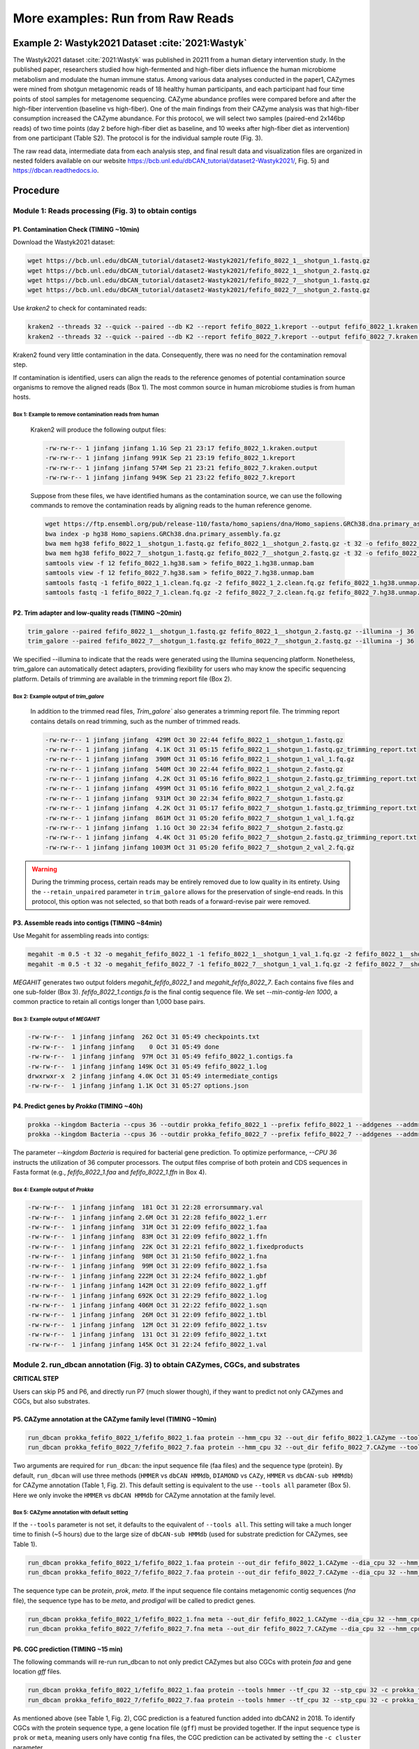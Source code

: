 More examples: Run from Raw Reads
=================================

.. _wastyk_2021:

Example 2: Wastyk2021 Dataset :cite:`2021:Wastyk`
-------------------------------------------------

The Wastyk2021 dataset :cite:`2021:Wastyk` was published in 20211 from a human dietary intervention study. In the published paper, researchers studied how high-fermented and high-fiber diets influence the human microbiome metabolism and modulate the human immune status. Among various data analyses conducted in the paper1, CAZymes were mined from shotgun metagenomic reads of 18 healthy human participants, and each participant had four time points of stool samples for metagenome sequencing. CAZyme abundance profiles were compared before and after the high-fiber intervention (baseline vs high-fiber). One of the main findings from their CAZyme analysis was that high-fiber consumption increased the CAZyme abundance. For this protocol, we will select two samples (paired-end 2x146bp reads) of two time points (day 2 before high-fiber diet as baseline, and 10 weeks after high-fiber diet as intervention) from one participant (Table S2). The protocol is for the individual sample route (Fig. 3).

The raw read data, intermediate data from each analysis step, and final result data and visualization files are organized in nested folders available on our website https://bcb.unl.edu/dbCAN_tutorial/dataset2-Wastyk2021/, Fig. 5) and https://dbcan.readthedocs.io.

Procedure
---------

Module 1: Reads processing (Fig. 3) to obtain contigs
`````````````````````````````````````````````````````

P1. Contamination Check (TIMING ~10min)
^^^^^^^^^^^^^^^^^^^^^^^^^^^^^^^^^^^^^^^

Download the Wastyk2021 dataset:

.. code-block:: shell

    wget https://bcb.unl.edu/dbCAN_tutorial/dataset2-Wastyk2021/fefifo_8022_1__shotgun_1.fastq.gz
    wget https://bcb.unl.edu/dbCAN_tutorial/dataset2-Wastyk2021/fefifo_8022_1__shotgun_2.fastq.gz
    wget https://bcb.unl.edu/dbCAN_tutorial/dataset2-Wastyk2021/fefifo_8022_7__shotgun_1.fastq.gz
    wget https://bcb.unl.edu/dbCAN_tutorial/dataset2-Wastyk2021/fefifo_8022_7__shotgun_2.fastq.gz

Use `kraken2` to check for contaminated reads:

.. code-block:: shell

    kraken2 --threads 32 --quick --paired --db K2 --report fefifo_8022_1.kreport --output fefifo_8022_1.kraken.output fefifo_8022_1__shotgun_1.fastq.gz fefifo_8022_1__shotgun_2.fastq.gz
    kraken2 --threads 32 --quick --paired --db K2 --report fefifo_8022_7.kreport --output fefifo_8022_7.kraken.output fefifo_8022_7__shotgun_1.fastq.gz fefifo_8022_7__shotgun_2.fastq.gz

Kraken2 found very little contamination in the data. Consequently, there was no need for the contamination removal step.

If contamination is identified, users can align the reads to the reference genomes of potential contamination source organisms to remove
the aligned reads (Box 1). The most common source in human microbiome studies is from human hosts.

Box 1: Example to remove contamination reads from human
~~~~~~~~~~~~~~~~~~~~~~~~~~~~~~~~~~~~~~~~~~~~~~~~~~~~~~~

    Kraken2 will produce the following output files:

    .. code-block:: shell

        -rw-rw-r-- 1 jinfang jinfang 1.1G Sep 21 23:17 fefifo_8022_1.kraken.output
        -rw-rw-r-- 1 jinfang jinfang 991K Sep 21 23:19 fefifo_8022_1.kreport
        -rw-rw-r-- 1 jinfang jinfang 574M Sep 21 23:21 fefifo_8022_7.kraken.output
        -rw-rw-r-- 1 jinfang jinfang 949K Sep 21 23:22 fefifo_8022_7.kreport


    Suppose from these files, we have identified humans as the contamination source, we can use the following commands to remove the contamination reads by aligning reads to the human reference genome.

    .. code-block:: shell

        wget https://ftp.ensembl.org/pub/release-110/fasta/homo_sapiens/dna/Homo_sapiens.GRCh38.dna.primary_assembly.fa.gz
        bwa index -p hg38 Homo_sapiens.GRCh38.dna.primary_assembly.fa.gz
        bwa mem hg38 fefifo_8022_1__shotgun_1.fastq.gz fefifo_8022_1__shotgun_2.fastq.gz -t 32 -o fefifo_8022_1.hg38.sam
        bwa mem hg38 fefifo_8022_7__shotgun_1.fastq.gz fefifo_8022_7__shotgun_2.fastq.gz -t 32 -o fefifo_8022_7.hg38.sam
        samtools view -f 12 fefifo_8022_1.hg38.sam > fefifo_8022_1.hg38.unmap.bam
        samtools view -f 12 fefifo_8022_7.hg38.sam > fefifo_8022_7.hg38.unmap.bam
        samtools fastq -1 fefifo_8022_1_1.clean.fq.gz -2 fefifo_8022_1_2.clean.fq.gz fefifo_8022_1.hg38.unmap.bam
        samtools fastq -1 fefifo_8022_7_1.clean.fq.gz -2 fefifo_8022_7_2.clean.fq.gz fefifo_8022_7.hg38.unmap.bam

P2. Trim adapter and low-quality reads (TIMING ~20min)
^^^^^^^^^^^^^^^^^^^^^^^^^^^^^^^^^^^^^^^^^^^^^^^^^^^^^^^^^

.. code-block:: shell

    trim_galore --paired fefifo_8022_1__shotgun_1.fastq.gz fefifo_8022_1__shotgun_2.fastq.gz --illumina -j 36
    trim_galore --paired fefifo_8022_7__shotgun_1.fastq.gz fefifo_8022_7__shotgun_2.fastq.gz --illumina -j 36

We specified --illumina to indicate that the reads were generated using the Illumina sequencing platform.
Nonetheless, trim_galore can automatically detect adapters, providing flexibility for users who may know the specific sequencing platform.
Details of trimming are available in the trimming report file (Box 2).

Box 2: Example output of `trim_galore`
~~~~~~~~~~~~~~~~~~~~~~~~~~~~~~~~~~~~~~~~~~~~~~~

    In addition to the trimmed read files, `Trim_galore`` also generates a trimming report file.
    The trimming report contains details on read trimming, such as the number of trimmed reads.

    .. code-block:: shell

        -rw-rw-r-- 1 jinfang jinfang  429M Oct 30 22:44 fefifo_8022_1__shotgun_1.fastq.gz
        -rw-rw-r-- 1 jinfang jinfang  4.1K Oct 31 05:15 fefifo_8022_1__shotgun_1.fastq.gz_trimming_report.txt
        -rw-rw-r-- 1 jinfang jinfang  390M Oct 31 05:16 fefifo_8022_1__shotgun_1_val_1.fq.gz
        -rw-rw-r-- 1 jinfang jinfang  540M Oct 30 22:44 fefifo_8022_1__shotgun_2.fastq.gz
        -rw-rw-r-- 1 jinfang jinfang  4.2K Oct 31 05:16 fefifo_8022_1__shotgun_2.fastq.gz_trimming_report.txt
        -rw-rw-r-- 1 jinfang jinfang  499M Oct 31 05:16 fefifo_8022_1__shotgun_2_val_2.fq.gz
        -rw-rw-r-- 1 jinfang jinfang  931M Oct 30 22:34 fefifo_8022_7__shotgun_1.fastq.gz
        -rw-rw-r-- 1 jinfang jinfang  4.2K Oct 31 05:17 fefifo_8022_7__shotgun_1.fastq.gz_trimming_report.txt
        -rw-rw-r-- 1 jinfang jinfang  861M Oct 31 05:20 fefifo_8022_7__shotgun_1_val_1.fq.gz
        -rw-rw-r-- 1 jinfang jinfang  1.1G Oct 30 22:34 fefifo_8022_7__shotgun_2.fastq.gz
        -rw-rw-r-- 1 jinfang jinfang  4.4K Oct 31 05:20 fefifo_8022_7__shotgun_2.fastq.gz_trimming_report.txt
        -rw-rw-r-- 1 jinfang jinfang 1003M Oct 31 05:20 fefifo_8022_7__shotgun_2_val_2.fq.gz

.. warning::

    During the trimming process, certain reads may be entirely removed due to low quality in its entirety.
    Using the ``--retain_unpaired`` parameter in ``trim_galore`` allows for the preservation of single-end reads.
    In this protocol, this option was not selected, so that both reads of a forward-revise pair were removed.

P3. Assemble reads into contigs (TIMING ~84min)
^^^^^^^^^^^^^^^^^^^^^^^^^^^^^^^^^^^^^^^^^^^^^^^

Use Megahit for assembling reads into contigs:

.. code-block:: shell

    megahit -m 0.5 -t 32 -o megahit_fefifo_8022_1 -1 fefifo_8022_1__shotgun_1_val_1.fq.gz -2 fefifo_8022_1__shotgun_2_val_2.fq.gz --out-prefix fefifo_8022_1 --min-contig-len 1000
    megahit -m 0.5 -t 32 -o megahit_fefifo_8022_7 -1 fefifo_8022_7__shotgun_1_val_1.fq.gz -2 fefifo_8022_7__shotgun_2_val_2.fq.gz --out-prefix fefifo_8022_7 --min-contig-len 1000


`MEGAHIT` generates two output folders `megahit_fefifo_8022_1` and `megahit_fefifo_8022_7`.
Each contains five files and one sub-folder (Box 3). `fefifo_8022_1.contigs.fa` is the final contig sequence file.
We set `--min-contig-len 1000`, a common practice to retain all contigs longer than 1,000 base pairs.

Box 3: Example output of `MEGAHIT`
~~~~~~~~~~~~~~~~~~~~~~~~~~~~~~~~~~

.. code-block:: shell

        -rw-rw-r--  1 jinfang jinfang  262 Oct 31 05:49 checkpoints.txt
        -rw-rw-r--  1 jinfang jinfang    0 Oct 31 05:49 done
        -rw-rw-r--  1 jinfang jinfang  97M Oct 31 05:49 fefifo_8022_1.contigs.fa
        -rw-rw-r--  1 jinfang jinfang 149K Oct 31 05:49 fefifo_8022_1.log
        drwxrwxr-x  2 jinfang jinfang 4.0K Oct 31 05:49 intermediate_contigs
        -rw-rw-r--  1 jinfang jinfang 1.1K Oct 31 05:27 options.json


P4. Predict genes by `Prokka` (TIMING ~40h)
^^^^^^^^^^^^^^^^^^^^^^^^^^^^^^^^^^^^^^^^^^^

.. code-block:: shell

    prokka --kingdom Bacteria --cpus 36 --outdir prokka_fefifo_8022_1 --prefix fefifo_8022_1 --addgenes --addmrna --locustag fefifo_8022_1 megahit_fefifo_8022_1/fefifo_8022_1.contigs.fa
    prokka --kingdom Bacteria --cpus 36 --outdir prokka_fefifo_8022_7 --prefix fefifo_8022_7 --addgenes --addmrna --locustag fefifo_8022_7 megahit_fefifo_8022_7/fefifo_8022_7.contigs.fa

The parameter `--kingdom Bacteria` is required for bacterial gene prediction.
To optimize performance, `--CPU 36` instructs the utilization of 36 computer processors. The output files comprise of both protein and CDS sequences in Fasta format (e.g., `fefifo_8022_1.faa` and `fefifo_8022_1.ffn` in Box 4).

Box 4: Example output of `Prokka`
~~~~~~~~~~~~~~~~~~~~~~~~~~~~~~~~~

.. code-block:: shell

        -rw-rw-r--  1 jinfang jinfang  181 Oct 31 22:28 errorsummary.val
        -rw-rw-r--  1 jinfang jinfang 2.6M Oct 31 22:28 fefifo_8022_1.err
        -rw-rw-r--  1 jinfang jinfang  31M Oct 31 22:09 fefifo_8022_1.faa
        -rw-rw-r--  1 jinfang jinfang  83M Oct 31 22:09 fefifo_8022_1.ffn
        -rw-rw-r--  1 jinfang jinfang  22K Oct 31 22:21 fefifo_8022_1.fixedproducts
        -rw-rw-r--  1 jinfang jinfang  98M Oct 31 21:50 fefifo_8022_1.fna
        -rw-rw-r--  1 jinfang jinfang  99M Oct 31 22:09 fefifo_8022_1.fsa
        -rw-rw-r--  1 jinfang jinfang 222M Oct 31 22:24 fefifo_8022_1.gbf
        -rw-rw-r--  1 jinfang jinfang 142M Oct 31 22:09 fefifo_8022_1.gff
        -rw-rw-r--  1 jinfang jinfang 692K Oct 31 22:29 fefifo_8022_1.log
        -rw-rw-r--  1 jinfang jinfang 406M Oct 31 22:22 fefifo_8022_1.sqn
        -rw-rw-r--  1 jinfang jinfang  26M Oct 31 22:09 fefifo_8022_1.tbl
        -rw-rw-r--  1 jinfang jinfang  12M Oct 31 22:09 fefifo_8022_1.tsv
        -rw-rw-r--  1 jinfang jinfang  131 Oct 31 22:09 fefifo_8022_1.txt
        -rw-rw-r--  1 jinfang jinfang 145K Oct 31 22:24 fefifo_8022_1.val

Module 2. run_dbcan annotation (Fig. 3) to obtain CAZymes, CGCs, and substrates
```````````````````````````````````````````````````````````````````````````````

**CRITICAL STEP**

Users can skip P5 and P6, and directly run P7 (much slower though), if they want to predict not only CAZymes and CGCs, but also substrates.

P5. CAZyme annotation at the CAZyme family level (TIMING ~10min)
^^^^^^^^^^^^^^^^^^^^^^^^^^^^^^^^^^^^^^^^^^^^^^^^^^^^^^^^^^^^^^^^

.. code-block:: shell

    run_dbcan prokka_fefifo_8022_1/fefifo_8022_1.faa protein --hmm_cpu 32 --out_dir fefifo_8022_1.CAZyme --tools hmmer --db_dir db
    run_dbcan prokka_fefifo_8022_7/fefifo_8022_7.faa protein --hmm_cpu 32 --out_dir fefifo_8022_7.CAZyme --tools hmmer --db_dir db

Two arguments are required for ``run_dbcan``: the input sequence file (faa files) and the sequence type (protein).
By default, ``run_dbcan`` will use three methods (``HMMER`` vs ``dbCAN HMMdb``, ``DIAMOND`` vs ``CAZy``, ``HMMER`` vs ``dbCAN-sub HMMdb``) for
CAZyme annotation (Table 1, Fig. 2). This default setting is equivalent to the use ``--tools all`` parameter (Box 5).
Here we only invoke the ``HMMER`` vs ``dbCAN HMMdb`` for CAZyme annotation at the family level.

Box 5: CAZyme annotation with default setting
~~~~~~~~~~~~~~~~~~~~~~~~~~~~~~~~~~~~~~~~~~~~~

If the ``--tools`` parameter is not set, it defaults to the equivalent of ``--tools all``.
This setting will take a much longer time to finish (~5 hours) due to the large size of ``dbCAN-sub HMMdb``
(used for substrate prediction for CAZymes, see Table 1).

.. code-block:: shell

    run_dbcan prokka_fefifo_8022_1/fefifo_8022_1.faa protein --out_dir fefifo_8022_1.CAZyme --dia_cpu 32 --hmm_cpu 32 --dbcan_thread 32 [--tools all]
    run_dbcan prokka_fefifo_8022_7/fefifo_8022_7.faa protein --out_dir fefifo_8022_7.CAZyme --dia_cpu 32 --hmm_cpu 32 --dbcan_thread 32 [--tools all]


The sequence type can be `protein`, `prok`, `meta`. If the input sequence file contains metagenomic contig sequences (`fna` file),
the sequence type has to be `meta`, and `prodigal` will be called to predict genes.

.. code-block:: shell

    run_dbcan prokka_fefifo_8022_1/fefifo_8022_1.fna meta --out_dir fefifo_8022_1.CAZyme --dia_cpu 32 --hmm_cpu 32 --dbcan_thread 32
    run_dbcan prokka_fefifo_8022_7/fefifo_8022_7.fna meta --out_dir fefifo_8022_7.CAZyme --dia_cpu 32 --hmm_cpu 32 --dbcan_thread 32


P6. CGC prediction (TIMING ~15 min)
^^^^^^^^^^^^^^^^^^^^^^^^^^^^^^^^^^^

The following commands will re-run run_dbcan to not only predict CAZymes but also CGCs with protein `faa` and gene location `gff` files.

.. code-block:: shell

    run_dbcan prokka_fefifo_8022_1/fefifo_8022_1.faa protein --tools hmmer --tf_cpu 32 --stp_cpu 32 -c prokka_fefifo_8022_1/fefifo_8022_1.gff --out_dir fefifo_8022_1.PUL --dia_cpu 32 --hmm_cpu 32
    run_dbcan prokka_fefifo_8022_7/fefifo_8022_7.faa protein --tools hmmer --tf_cpu 32 --stp_cpu 32 -c prokka_fefifo_8022_7/fefifo_8022_7.gff --out_dir fefifo_8022_7.PUL --dia_cpu 32 --hmm_cpu 32

As mentioned above (see Table 1, Fig. 2), CGC prediction is a featured function added into dbCAN2 in 2018.
To identify CGCs with the protein sequence type, a gene location file (``gff``) must be provided together. If the input sequence type
is ``prok`` or ``meta``, meaning users only have contig ``fna`` files, the CGC prediction can be activated by setting the ``-c cluster`` parameter.

.. warning::

    **Creating own gff file**
    If the users would like to create their own ``gff`` file (instead of using Prokka or Prodigal),
    it is important to make sure the value of ID attribute in the ``gff`` file matches the protein ID in the protein ``faa`` file.

    **[Troubleshooting]CGC not found**
    If no result is found in CGC output file, it is most likely because the sequence IDs in ``gff`` file and ``faa`` file do not match.
    Another less likely reason is that the contigs are too short and fragmented and not suitable for CGC prediction.


P7. Substrate prediction for CAZymes and CGCs (TIMING ~5h)
^^^^^^^^^^^^^^^^^^^^^^^^^^^^^^^^^^^^^^^^^^^^^^^^^^^^^^^^^^

The following commands will re-run run_dbcan to predict CAZymes, CGCs, and their substrates with the `--cgc_substrate` parameter.

.. code-block:: shell

    run_dbcan prokka_fefifo_8022_1/fefifo_8022_1.faa protein --dbcan_thread 32 --tf_cpu 32 --stp_cpu 32 -c prokka_fefifo_8022_1/fefifo_8022_1.gff --cgc_substrate --hmm_cpu 32 --out_dir fefifo_8022_1.dbCAN --dia_cpu 32
    run_dbcan prokka_fefifo_8022_7/fefifo_8022_7.faa protein --dbcan_thread 32 --tf_cpu 32 --stp_cpu 32 -c prokka_fefifo_8022_7/fefifo_8022_7.gff --cgc_substrate --hmm_cpu 32 --out_dir fefifo_8022_7.dbCAN --dia_cpu 32

The above commands do not set the `--tools` parameter, which means all three methods for CAZyme annotation will be activated (Box 5). Because dbCAN-sub HMMdb (for CAZyme substrate prediction) is 200 times larger than dbCAN HMMdb, the runtime will be much longer. Users can specify `--tools hmmer`, so that the HMMER search against dbCAN-sub will be disabled. However, this will turn off the substrate prediction for CAZymes and CGCs based on CAZyme substrate majority voting. Consequently, the substrate prediction will be solely based on homology search against PULs in dbCAN-PUL (Fig. 1, Table 1).

.. code-block:: shell

    run_dbcan prokka_fefifo_8022_1/fefifo_8022_1.faa protein --tools hmmer --stp_cpu 32 -c prokka_fefifo_8022_1/fefifo_8022_1.gff --cgc_substrate --out_dir fefifo_8022_1.PUL.Sub --dia_cpu 32 --hmm_cpu 32 --tf_cpu 32
    run_dbcan prokka_fefifo_8022_7/fefifo_8022_7.faa protein --tools hmmer --stp_cpu 32 -c prokka_fefifo_8022_7/fefifo_8022_7.gff --cgc_substrate --out_dir fefifo_8022_7.PUL.Sub --dia_cpu 32 --hmm_cpu 32 --tf_cpu 32


Box 6. Example output folder content of run_dbcan substrate prediction
~~~~~~~~~~~~~~~~~~~~~~~~~~~~~~~~~~~~~~~~~~~~~~~~~~~~~~~~~~~~~~~~~~~~~~

    In the `fefifo_8022_1.dbCAN <https://bcb.unl.edu/dbCAN_tutorial/dataset2-Wastyk2021/fefifo_8022_1.dbCAN/>_` directory, a total of 17 files and 1 folder are generated:

    .. code-block:: shell

        -rw-rw-r--  1 jinfang jinfang  39M Nov  1 22:18 PUL_blast.out
        -rw-rw-r--  1 jinfang jinfang 3.1M Nov  1 22:15 CGC.faa
        -rw-rw-r--  1 jinfang jinfang 6.9M Nov  1 22:15 cgc.gff
        -rw-rw-r--  1 jinfang jinfang 702K Nov  1 22:15 cgc.out
        -rw-rw-r--  1 jinfang jinfang 321K Nov  1 22:15 cgc_standard.out
        -rw-rw-r--  1 jinfang jinfang 1.5M Nov  1 22:15 cgc_standard.out.json
        -rw-rw-r--  1 jinfang jinfang 556K Nov  1 22:14 dbcan-sub.hmm.out
        -rw-rw-r--  1 jinfang jinfang 345K Nov  1 22:14 diamond.out
        -rw-rw-r--  1 jinfang jinfang 455K Nov  1 22:14 dtemp.out
        -rw-rw-r--  1 jinfang jinfang 298K Nov  1 22:14 hmmer.out
        -rw-rw-r--  1 jinfang jinfang 270K Nov  1 22:15 overview.txt
        -rw-rw-r--  1 jinfang jinfang 1.1M Nov  1 22:15 stp.out
        -rw-rw-r--  1 jinfang jinfang  54K Nov  1 22:18 substrate.out
        drwxrwxr-x  2 jinfang jinfang  32K Nov  2 09:48 synteny.pdf
        -rw-rw-r--  1 jinfang jinfang 288K Nov  1 22:14 tf-1.out
        -rw-rw-r--  1 jinfang jinfang 237K Nov  1 22:14 tf-2.out
        -rw-rw-r--  1 jinfang jinfang 804K Nov  1 22:15 tp.out
        -rw-rw-r--  1 jinfang jinfang  31M Nov  1 21:07 uniInput


    Descriptions of Output Files:

    - ``PUL_blast.out``: BLAST results between CGCs and PULs.
    - ``CGC.faa``: CGC Fasta sequences.
    - ``cgc.gff``: reformatted from the user input gff file by marking CAZymes, TFs, TCs, and STPs.
    - ``cgc.out``: raw output of CGC predictions.

        1.	CGC_id: CGC1
        2.	type: CAZyme
        3.	contig_id: k141_32617
        4.	gene_id: fefifo_8022_1_00137
        5.	start: 1755
        6.	end: 3332
        7.	strand: -
        8.	annotation: GH13

    **Explanation**: Explanation: the gene fefifo_8022_1_00137 encodes a GH13 CAZyme in the CGC1 of the contig k141_32617. CGC1 also has other genes, which are provided in other rows. fefifo_8022_1_00137 is on the negative strand of k141_32617 from 1755 to 3332. The type can be one of the four signature gene types (CAZymes, TCs, TFs, STPs) or the null type (not annotated as one of the four signature genes).

    - ``cgc_standard.out.json``: JSON format of cgc_standard.out.
    - ``dbcan-sub.hmm.out``: HMMER search result against dbCAN-sub HMMdb, including a column with CAZyme substrates extracted from `fam-substrate-mapping-08012023.tsv`.
    - ``diamond.out``: DIAMOND search result against the CAZy annotated protein sequences (`CAZyDB.07262023.fa`).
    - ``dtemp.out``: temporary file.
    - ``hmmer.out``: HMMER search result against dbCAN HMMdb.
    - ``overview.txt``: summary of CAZyme annotation from three methods in TSV format. An example row has the following columns:

        1. ``Gene_ID``: fefifo_8022_1_00719
        2. ``EC#``: PL8_e13:2
        3. ``dbCAN``: PL8_2(368-612)
        4. ``dbCAN_sub``: PL8_e13
        5. ``DIAMOND``: PL8_2
        6. ``#ofTools``: 3

    **Explanation**: Explanation: the protein fefifo_8022_1_00719 is annotated by 3 tools to be a CAZyme: (1) PL8_2 (CAZy defined subfamily 2 of PL8) by HMMER vs dbCAN HMMdb with a domain range from aa position 368 to 612, (2) PL8_e13 (eCAMI defined subfamily e13; e indicates it is from eCAMI not CAZy) by HMMER vs dbCAN-sub HMMdb (derived from eCAMI subfamilies), and (3) PL8_2 by DIAMOND vs CAZy annotated protein sequences. The second column 4.2.2.20:2 is extracted from eCAMI, meaning that the eCAMI subfamily PL8_e13 contains two member proteins which have an EC 4.2.2.20 according to CAZy. In most cases, the 3 tools will have the same CAZyme family assignment. When they give different assignment. We recommend a preference order: dbCAN > eCAMI/dbCAN-sub > DIAMOND. See our dbCAN2 paper2, dbCAN3 paper3, and eCAMI4 for more details.

    **Note**: If users invoked the ``--use_signalP`` parameter when running run_dbcan, there will be an additional column called ``signalP`` in the overview.txt.

    - ``stp.out``: HMMER search result against the MiST5 compiled signal transduction protein HMMs from Pfam.
    - ``tf-1.out``: HMMER search result against the DBD6 compiled transcription factor HMMs from Pfam 7.
    - ``tf-2.out``: HMMER search result against the DBD compiled transcription factor HMMs from Superfamily 8.
    - ``tp.out``: DIAMOND search result against the TCDB 9 annotated protein sequences.
    - ``substrate.out``: summary of substrate prediction results for CGCs in TSV format from two approaches3 (dbCAN-PUL blast search and dbCAN-sub majority voting). An example row has the following columns:

        1. ``CGC_ID``: k141_31366|CGC2
        2. ``Best hit PUL_ID in dbCAN-PUL``: PUL0008
        3. ``Substrate of the hit PUL``: fructan
        4. ``Sum of bitscores for homologous gene pairs between CGC and PUL``: 6132.0
        5. ``Types of homologous gene pairs``: CAZyme-CAZyme;CAZyme-CAZyme;TC-TC;CAZyme-CAZyme;CAZyme-CAZyme;TC-TC
        6. ``Substrate predicted by majority voting of CAZymes in CGC``: fructan
        7. ``Voting score``: 2.0

    **Explanation**: The CGC1 of contig ``k141_31366`` has its best hit ``PUL0008`` (from ``PUL_blast.out``) with fructan as substrate (from ``dbCAN-PUL_12-12-2023.xlsx``). Six signature genes are matched between ``k141_31366|CGC2 and PUL0008 (from PUL_blast.out)``: four are CAZymes and the other two are TCs. The sum of blast bitscores of the six homologous pairs (``CAZyme-CAZyme, CAZyme-CAZyme, TC-TC, CAZyme-CAZyme, CAZyme-CAZyme and TC-TC``) is 6132.0. Hence, the substrate of ``k141_31366|CGC2`` is predicted to be fructan according to dbCAN-PUL blast search. The last two columns are based on the dbCAN-sub result (``dbcan-sub.hmm.out``), according to which two CAZymes in ``k141_31366|CGC2`` are predicted to have fructan substrate. The voting score is thus 2.0, so that according to the majority voting rule, ``k141_31366|CGC2`` is predicted to have a fructan substrate.

    *Note*: : for many CGCs, only one of the two approaches produces substrate prediction. In some cases, the two approaches produce different substrate assignments. We recommend a preference order: ``dbCAN-PUL blast search > dbCAN-sub`` majority voting. See our `dbCAN3 <https://academic.oup.com/nar/article/51/W1/W115/7147496>_` :cite:`2023:dbCAN3` paper3 for more details.

    - ``synteny.pdf``: a folder with syntenic block alignment plots between all CGCs and PULs.
    - ``uniInput``: renamed Fasta file from input protein sequence file.


Module 3. Read mapping (Fig. 3) to calculate abundance for CAZyme families, subfamilies, CGCs, and substrates
``````````````````````````````````````````````````````````````````````````````````````````````````````````````

P8. Read mapping to all CDS of each sample (TIMING ~10 min)
^^^^^^^^^^^^^^^^^^^^^^^^^^^^^^^^^^^^^^^^^^^^^^^^^^^^^^^^^^^

.. code-block:: shell

    bwa index prokka_fefifo_8022_1/fefifo_8022_1.ffn
    bwa index prokka_fefifo_8022_7/fefifo_8022_7.ffn
    mkdir samfiles
    bwa mem -t 32 -o samfiles/fefifo_8022_1.CDS.sam prokka_fefifo_8022_1/fefifo_8022_1.ffn fefifo_8022_1__shotgun_1_val_1.fq.gz fefifo_8022_1__shotgun_2_val_2.fq.gz
    bwa mem -t 32 -o samfiles/fefifo_8022_7.CDS.sam prokka_fefifo_8022_7/fefifo_8022_7.ffn fefifo_8022_7__shotgun_1_val_1.fq.gz fefifo_8022_7__shotgun_2_val_2.fq.gz


Reads are mapped to the ``ffn`` files from Prokka.


P9. Read mapping to all contigs of each sample (TIMING ~10min)
^^^^^^^^^^^^^^^^^^^^^^^^^^^^^^^^^^^^^^^^^^^^^^^^^^^^^^^^^^^^^^

.. code-block:: shell

    bwa index megahit_fefifo_8022_1/fefifo_8022_1.contigs.fa
    bwa index megahit_fefifo_8022_7/fefifo_8022_7.contigs.fa
    bwa mem -t 32 -o samfiles/fefifo_8022_1.sam megahit_fefifo_8022_1/fefifo_8022_1.contigs.fa fefifo_8022_1__shotgun_1_val_1.fq.gz fefifo_8022_1__shotgun_2_val_2.fq.gz
    bwa mem -t 32 -o samfiles/fefifo_8022_7.sam megahit_fefifo_8022_7/fefifo_8022_7.contigs.fa fefifo_8022_7__shotgun_1_val_1.fq.gz fefifo_8022_7__shotgun_2_val_2.fq.gz


Reads are mapped to the `contig` files from MEGAHIT.

P10. Sort SAM files by coordinates (TIMING ~6min)
^^^^^^^^^^^^^^^^^^^^^^^^^^^^^^^^^^^^^^^^^^^^^^^^^^

.. code-block:: shell

    cd samfiles
    samtools sort -@ 32 -o fefifo_8022_1.CDS.bam fefifo_8022_1.CDS.sam
    samtools sort -@ 32 -o fefifo_8022_7.CDS.bam fefifo_8022_7.CDS.sam
    samtools sort -@ 32 -o fefifo_8022_1.bam fefifo_8022_1.sam
    samtools sort -@ 32 -o fefifo_8022_7.bam fefifo_8022_7.sam
    rm -rf *sam
    cd ..


P11. Read count calculation for all proteins of each sample using Bedtools (TIMING ~1min)
^^^^^^^^^^^^^^^^^^^^^^^^^^^^^^^^^^^^^^^^^^^^^^^^^^^^^^^^^^^^^^^^^^^^^^^^^^^^^^^^^^^^^^^^^

.. code-block:: shell

    mkdir fefifo_8022_1_abund && cd fefifo_8022_1_abund
    seqkit fx2tab -l -n -i ../prokka_fefifo_8022_1/fefifo_8022_1.ffn | awk '{print $1"\t"$2}' > fefifo_8022_1.length
    seqkit fx2tab -l -n -i ../prokka_fefifo_8022_1/fefifo_8022_1.ffn | awk '{print $1"\t"0"\t"$2}' > fefifo_8022_1.bed
    bedtools coverage -g fefifo_8022_1.length -sorted -a fefifo_8022_1.bed -counts -b ../samfiles/fefifo_8022_1.CDS.bam > fefifo_8022_1.depth.txt

    cd .. && mkdir fefifo_8022_7_abund && cd fefifo_8022_7_abund
    seqkit fx2tab -l -n -i ../prokka_fefifo_8022_7/fefifo_8022_7.ffn | awk '{print $1"\t"$2}' > fefifo_8022_7.length
    seqkit fx2tab -l -n -i ../prokka_fefifo_8022_7/fefifo_8022_7.ffn | awk '{print $1"\t"0"\t"$2}' > fefifo_8022_7.bed
    bedtools coverage -g fefifo_8022_7.length -sorted -a fefifo_8022_7.bed -counts -b ../samfiles/fefifo_8022_7.CDS.bam > fefifo_8022_7.depth.txt
    cd ..


Read counts are saved in ``depth.txt`` files of each sample.


P12. Read count calculation for a given region of contigs using Samtools (TIMING ~1min)
^^^^^^^^^^^^^^^^^^^^^^^^^^^^^^^^^^^^^^^^^^^^^^^^^^^^^^^^^^^^^^^^^^^^^^^^^^^^^^^^^^^^^^^^^

.. code-block:: shell

    cd fefifo_8022_1_abund
    samtools index ../samfiles/fefifo_8022_1.bam
    samtools depth -r k141_2168:4235-19858 ../samfiles/fefifo_8022_1.bam > fefifo_8022_1.cgc.depth.txt
    cd ..


The parameter ``-r k141_2168:4235-19858`` specifies a region in a contig. For any CGC, its positional range can be found in the file ``cgc_standard.out`` produced by run_dbcan (Box 6). The ``depth.txt`` files contain the raw read counts for the specified region.


.. warning::

    The contig IDs are automatically generated by MEGAHIT. There is a small chance that a same contig ID appears in both samples. However, the two contigs in the two samples do not match each other even the ID is the same. For example, the contig ID ``k141_2168`` is most likely only found in the ``fefifo_8022_1`` sample. Even if there is a ``k141_2168`` in ``fefifo_8022_7``, the actual contigs in two samples are different.

P13. dbcan_utils to calculate the abundance of CAZyme families, subfamilies, CGCs, and substrates (TIMING ~1min)
^^^^^^^^^^^^^^^^^^^^^^^^^^^^^^^^^^^^^^^^^^^^^^^^^^^^^^^^^^^^^^^^^^^^^^^^^^^^^^^^^^^^^^^^^^^^^^^^^^^^^^^^^^^^^^^^

.. code-block:: shell

    dbcan_utils fam_abund -bt fefifo_8022_1.depth.txt -i ../fefifo_8022_1.dbCAN -a TPM
    dbcan_utils fam_substrate_abund -bt fefifo_8022_1.depth.txt -i ../fefifo_8022_1.dbCAN -a TPM
    dbcan_utils CGC_abund -bt fefifo_8022_1.depth.txt -i ../fefifo_8022_1.dbCAN -a TPM
    dbcan_utils CGC_substrate_abund -bt fefifo_8022_1.depth.txt -i ../fefifo_8022_1.dbCAN -a TPM

    cd .. && cd fefifo_8022_7_abund
    dbcan_utils fam_abundfam_substrate_abund -bt fefifo_8022_7.depth.txt -i ../fefifo_8022_7.dbCAN -a TPM
    dbcan_utils fam_substrate_abund -bt fefifo_8022_7.depth.txt -i ../fefifo_8022_7.dbCAN -a TPM
    dbcan_utils CGC_abund -bt fefifo_8022_7.depth.txt -i ../fefifo_8022_7.dbCAN -a TPM
    dbcan_utils CGC_substrate_abund -bt fefifo_8022_7.depth.txt -i ../fefifo_8022_7.dbCAN -a TPM
    cd ..


We developed a set of Python scripts as ``dbcan_utils`` (included in the ``run_dbcan`` package) to take the raw read counts for all genes as input and output the normalized abundances (refer to Box 7) of CAZyme families, subfamilies, CGCs, and substrates (see Fig. 4). The parameter ``-a TPM`` can also be set to two other metrics: RPM, or RPKM61.

- **RPKM** is calculated as the number of mapped reads to a gene G divided by [(total number of mapped reads to all genes / 10^6) x (gene G length / 1000)].
- **RPM** is the number of mapped reads to a gene G divided by (total number of mapped reads to all genes / 10^6).
- **TPM** is calculated as [number of mapped reads to a gene G / (gene G length / 1000)] divided by the sum of [number of mapped reads to each gene / (the gene length / 1000)].


Box 7. Example output of dbcan_utils
~~~~~~~~~~~~~~~~~~~~~~~~~~~~~~~~~~~~

As an example, `fefifo_8022_1_abund <https://bcb.unl.edu/dbCAN_tutorial/dataset2-Wastyk2021/fefifo_8022_1_abund/>_` folder has 7 TSV files:

.. code-block:: shell

    -rw-rw-r--  1 jinfang jinfang 178K Jan  2 04:08 CGC_abund.out
    -rw-rw-r--  1 jinfang jinfang 3.3K Jan  2 04:08 CGC_substrate_majority_voting.out
    -rw-rw-r--  1 jinfang jinfang  12K Jan  2 04:08 CGC_substrate_PUL_homology.out
    -rw-rw-r--  1 jinfang jinfang 2.5K Jan  2 04:08 EC_abund.out
    -rw-rw-r--  1 jinfang jinfang 4.1K Jan  2 04:08 fam_abund.out
    -rw-rw-r--  1 jinfang jinfang  42K Jan  2 04:08 fam_substrate_abund.out
    -rw-rw-r--  1 jinfang jinfang  26K Jan  2 04:08 subfam_abund.out

Explanation of columns in these TSV files is as follows:

    - ``fam_abund.out``: CAZy family (from HMMER vs dbCAN HMMdb), sum of TPM, number of CAZymes in the family.
    - ``subfam_abund.out``: eCAMI subfamily (from HMMER vs dbCAN-sub HMMdb), sum of TPM, number of CAZymes in the subfamily.
    - ``EC_abund.out``: EC number (extracted from dbCAN-sub subfamily), sum of TPM, number of CAZymes with the EC.
    - ``fam_substrate_abund.out``: Substrate (from HMMER vs dbCAN-sub HMMdb), sum of TPM (all CAZymes in this substrate group), GeneID (all CAZyme IDs in this substrate group).
    - ``CGC_abund.out``: CGC_ID (e.g., k141_338400|CGC1), mean of TPM (all genes in the CGC), Seq_IDs (IDs of all genes in the CGC), TPM (of all genes in the CGC), Families (CAZyme family or other signature gene type of all genes in the CGC).
    - ``CGC_substrate_PUL_homology.out``: Substrate (from dbCAN-PUL blast search), sum of TPM, CGC_IDs (all CGCs predicted to have the substrate from dbCAN-PUL blast search), TPM (of CGCs in this substrate group).
    - ``CGC_substrate_majority_voting.out``: Substrate (from dbCAN-sub majority voting), sum of TPM, CGC_IDs (all CGCs predicted to have the substrate from dbCAN-sub majority voting), TPM (of CGCs in this substrate group).


Module 4: dbcan_plot for data visualization (Fig. 3) of abundances of CAZymes, CGCs, and substrates (TIMING variable)
`````````````````````````````````````````````````````````````````````````````````````````````````````````````````````

**CRITICAL STEP**

To visualize the CAZyme annotation result, we provide a set of Python scripts as dbcan_plot to make publication quality plots with the dbcan_utils results as the input. The dbcan_plot scripts are included in the run_dbcan package. Once the plots are made in PDF format, they can be transferred to users' Windows or Mac computers for visualization.

Five data folders will be needed as the input for ``dbcan_plot``:

1. two abundance folders ``fefifo_8022_1_abund`` and ``fefifo_8022_7_abund``,
2. two CAZyme annotation ``folders fefifo_8022_1.dbCAN`` and ``fefifo_8022_7.dbCAN``, and
3. the ``dbCAN-PUL folder`` (under the db folder, released from ``dbCAN-PUL.tar.gz``).

P14. Heatmap for CAZyme substrate abundance across samples (Fig. S4B) (TIMING 1min)
^^^^^^^^^^^^^^^^^^^^^^^^^^^^^^^^^^^^^^^^^^^^^^^^^^^^^^^^^^^^^^^^^^^^^^^^^^^^^^^^^^^

.. code-block:: shell

    dbcan_plot heatmap_plot --samples fefifo_8022_1,fefifo_8022_7 -i fefifo_8022_1_abund/ fam_substrate_abund.out, fefifo_8022_7_abund/fam_substrate_abund.out --show_abund --top 20


Here we plot the top 20 substrates in the two samples. The input files are the two CAZyme substrate abundance files calculated based on dbCAN-sub result. The default heatmap is ranked by substrate abundances. To rank the heatmap according to abundance profile using the function clustermap of seaborn package, users can invoke the ``--cluster_map`` parameter.

P15. Barplot for CAZyme family/subfamily/EC abundance across samples (Fig. S4C) (TIMING 1min)
^^^^^^^^^^^^^^^^^^^^^^^^^^^^^^^^^^^^^^^^^^^^^^^^^^^^^^^^^^^^^^^^^^^^^^^^^^^^^^^^^^^^^^^^^^^^^

.. code-block:: shell

    dbcan_plot bar_plot --samples fefifo_8022_1,fefifo_8022_7 --vertical_bar --top 20 -i fefifo_8022_1_abund/fam_abund.out,fefifo_8022_7_abund/fam_abund.out

Users can choose to generate a barplot instead of heatmap using the ``bar_plot`` method.

P16. Synteny plot between a CGC and its best PUL hit with read mapping coverage to CGC (Fig. S4A) (TIMING 1min)
^^^^^^^^^^^^^^^^^^^^^^^^^^^^^^^^^^^^^^^^^^^^^^^^^^^^^^^^^^^^^^^^^^^^^^^^^^^^^^^^^^^^^^^^^^^^^^^^^^^^^^^^^^^^^^^

.. code-block:: shell

    dbcan_plot CGC_synteny_coverage_plot -i fefifo_8022_1.dbCAN --cgcid 'k141_2168|CGC1' --readscount fefifo_8022_1_abund/fefifo_8022_1.cgc.depth.txt


The ``fefifo_8022_1.dbCAN`` folder contains the ``PUL_blast.out`` file. Using this file, the ``cgc_standard.out`` file,
and the best PUL's ``gff`` file in ``dbCAN-PUL.tar.gz``, the CGC_synteny_plot method will create the ``CGC-PUL synteny plot``.
The ``-cgcid`` parameter is required to specify which CGC to be plotted (``'k141_2168|CGC1'`` in this example).
The ``fefifo_8022_1.cgc.depth.txt`` file is used to plot the read mapping coverage.

If users only want to plot the CGC structure:

.. code-block:: shell

    dbcan_plot CGC_plot -i fefifo_8022_1.dbCAN --cgcid 'k141_2168|CGC1'

If users only want to plot the CGC structure plus the read mapping coverage:

.. code-block:: shell

    dbcan_plot CGC_coverage_plot -i fefifo_8022_1.dbCAN --cgcid 'k141_2168|CGC1' --readscount fefifo_8022_1_abund/fefifo_8022_1.cgc.depth.txt

If users only want to plot the synteny between the CGC and PUL:

.. code-block:: shell

    dbcan_plot CGC_synteny_plot -i fefifo_8022_1.dbCAN --cgcid 'k141_2168|CGC1'


.. warning::

    The CGC IDs in different samples do not match each other. For example, specifying ``-i fefifo_8022_1.dbCAN`` is to plot
    the ``'k141_2168|CGC1'`` in the fefifo_8022_1 sample. The ``'k141_2168|CGC1'`` in the fefifo_8022_7 sample most likely does not exist,
    and even it does, the CGC has a different sequence even if the ID is the same.


.. _priest_2023:

Example 3: Priest2023 Dataset :cite:`2023:Priest`
-------------------------------------------------
